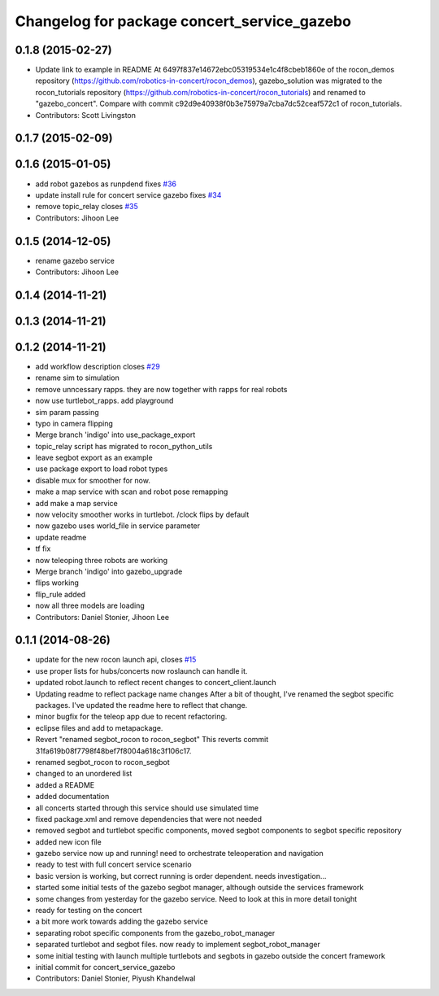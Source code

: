 ^^^^^^^^^^^^^^^^^^^^^^^^^^^^^^^^^^^^^^^^^^^^
Changelog for package concert_service_gazebo
^^^^^^^^^^^^^^^^^^^^^^^^^^^^^^^^^^^^^^^^^^^^

0.1.8 (2015-02-27)
------------------
* Update link to example in README
  At 6497f837e14672ebc05319534e1c4f8cbeb1860e of the rocon_demos repository
  (https://github.com/robotics-in-concert/rocon_demos), gazebo_solution was
  migrated to the rocon_tutorials repository
  (https://github.com/robotics-in-concert/rocon_tutorials) and renamed to
  "gazebo_concert". Compare with commit c92d9e40938f0b3e75979a7cba7dc52ceaf572c1
  of rocon_tutorials.
* Contributors: Scott Livingston

0.1.7 (2015-02-09)
------------------

0.1.6 (2015-01-05)
------------------
* add robot gazebos as runpdend fixes `#36 <https://github.com/robotics-in-concert/concert_services/issues/36>`_
* update install rule for concert service gazebo fixes `#34 <https://github.com/robotics-in-concert/concert_services/issues/34>`_
* remove topic_relay closes `#35 <https://github.com/robotics-in-concert/concert_services/issues/35>`_
* Contributors: Jihoon Lee

0.1.5 (2014-12-05)
------------------
* rename gazebo service
* Contributors: Jihoon Lee

0.1.4 (2014-11-21)
------------------

0.1.3 (2014-11-21)
------------------

0.1.2 (2014-11-21)
------------------
* add workflow description closes `#29 <https://github.com/robotics-in-concert/concert_services/issues/29>`_
* rename sim to simulation
* remove unncessary rapps. they are now together with rapps for real robots
* now use turtlebot_rapps. add playground
* sim param passing
* typo in camera flipping
* Merge branch 'indigo' into use_package_export
* topic_relay script has migrated to rocon_python_utils
* leave segbot export as an example
* use package export to load robot types
* disable mux for smoother for now.
* make a map service with scan and robot pose remapping
* add make a map service
* now velocity smoother works in turtlebot. /clock flips by default
* now gazebo uses world_file in service parameter
* update readme
* tf fix
* now teleoping three robots are working
* Merge branch 'indigo' into gazebo_upgrade
* flips working
* flip_rule added
* now all three models are loading
* Contributors: Daniel Stonier, Jihoon Lee

0.1.1 (2014-08-26)
------------------
* update for the new rocon launch api, closes `#15 <https://github.com/robotics-in-concert/concert_services/issues/15>`_
* use proper lists for hubs/concerts now roslaunch can handle it.
* updated robot.launch to reflect recent changes to concert_client.launch
* Updating readme to reflect package name changes
  After a bit of thought, I've renamed the segbot specific packages. I've updated the readme here to reflect that change.
* minor bugfix for the teleop app due to recent refactoring.
* eclipse files and add to metapackage.
* Revert "renamed segbot_rocon to rocon_segbot"
  This reverts commit 31fa619b08f7798f48bef7f8004a618c3f106c17.
* renamed segbot_rocon to rocon_segbot
* changed to an unordered list
* added a README
* added documentation
* all concerts started through this service should use simulated time
* fixed package.xml and remove dependencies that were not needed
* removed segbot and turtlebot specific components, moved segbot components to segbot specific repository
* added new icon file
* gazebo service now up and running! need to orchestrate teleoperation and navigation
* ready to test with full concert service scenario
* basic version is working, but correct running is order dependent. needs investigation...
* started some initial tests of the gazebo segbot manager, although outside the services framework
* some changes from yesterday for the gazebo service. Need to look at this in more detail tonight
* ready for testing on the concert
* a bit more work towards adding the gazebo service
* separating robot specific components from the gazebo_robot_manager
* separated turtlebot and segbot files. now ready to implement segbot_robot_manager
* some initial testing with launch multiple turtlebots and segbots in gazebo outside the concert framework
* initial commit for concert_service_gazebo
* Contributors: Daniel Stonier, Piyush Khandelwal
